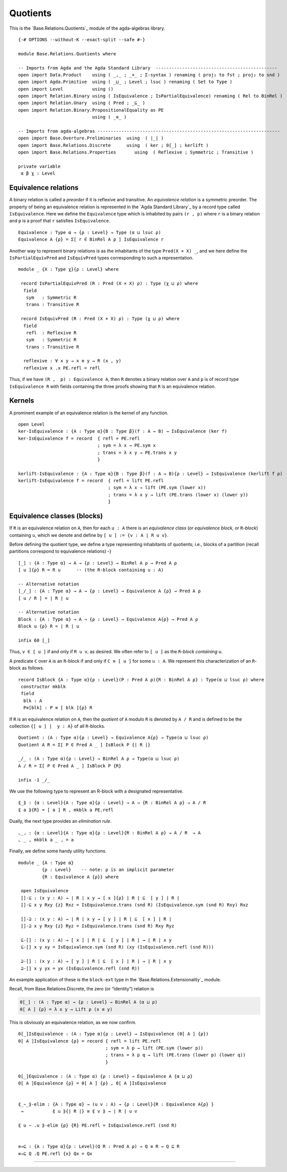 .. FILE      : Base/Relations/Quotients.lagda.rst
.. AUTHOR    : William DeMeo
.. DATE      : 02 Jun 2022
.. UPDATED   : 02 Jun 2022
.. COPYRIGHT : (c) 2022 William DeMeo

Quotients
~~~~~~~~~

This is the `Base.Relations.Quotients`_ module of the agda-algebras library.


::

  {-# OPTIONS --without-K --exact-split --safe #-}

  module Base.Relations.Quotients where

  -- Imports from Agda and the Agda Standard Library  ----------------------------------------------
  open import Data.Product    using ( _,_ ; _×_ ; Σ-syntax ) renaming ( proj₁ to fst ; proj₂ to snd )
  open import Agda.Primitive  using ( _⊔_ ; Level ; lsuc ) renaming ( Set to Type )
  open import Level           using ()
  open import Relation.Binary using ( IsEquivalence ; IsPartialEquivalence) renaming ( Rel to BinRel )
  open import Relation.Unary  using ( Pred ; _⊆_ )
  open import Relation.Binary.PropositionalEquality as PE
                              using ( _≡_ )

  -- Imports from agda-algebras ---------------------------------------------------------------------
  open import Base.Overture.Preliminaries  using  ( ∣_∣ )
  open import Base.Relations.Discrete      using  ( ker ; 0[_] ; kerlift )
  open import Base.Relations.Properties       using  ( Reflexive ; Symmetric ; Transitive )

  private variable
   α β χ : Level


.. _equivalence-relations:

Equivalence relations
^^^^^^^^^^^^^^^^^^^^^

A binary relation is called a *preorder* if it is reflexive and
transitive. An *equivalence relation* is a symmetric preorder. The
property of being an equivalence relation is represented in the `Agda
Standard Library`_ by a record type called ``IsEquivalence``. Here we
define the ``Equivalence`` type which is inhabited by pairs ``(r , p)``
where ``r`` is a binary relation and ``p`` is a proof that ``r``
satisfies ``IsEquivalence``.

::

  Equivalence : Type α → {ρ : Level} → Type (α ⊔ lsuc ρ)
  Equivalence A {ρ} = Σ[ r ∈ BinRel A ρ ] IsEquivalence r


Another way to represent binary relations is as the inhabitants of the
type ``Pred(X × X) _``, and we here define the ``IsPartialEquivPred``
and ``IsEquivPred`` types corresponding to such a representation.

::

  module _ {X : Type χ}{ρ : Level} where

   record IsPartialEquivPred (R : Pred (X × X) ρ) : Type (χ ⊔ ρ) where
    field
     sym   : Symmetric R
     trans : Transitive R

   record IsEquivPred (R : Pred (X × X) ρ) : Type (χ ⊔ ρ) where
    field
     refl  : Reflexive R
     sym   : Symmetric R
     trans : Transitive R

    reflexive : ∀ x y → x ≡ y → R (x , y)
    reflexive x .x PE.refl = refl

Thus, if we have ``(R ,  p) : Equivalence A``, then ``R`` denotes a
binary relation over ``A`` and ``p`` is of record type
``IsEquivalence R`` with fields containing the three proofs showing that
``R`` is an equivalence relation.

.. _kernels:

Kernels
^^^^^^^

A prominent example of an equivalence relation is the kernel of any
function.

::

  open Level
  ker-IsEquivalence : {A : Type α}{B : Type β}(f : A → B) → IsEquivalence (ker f)
  ker-IsEquivalence f = record  { refl = PE.refl
                                ; sym = λ x → PE.sym x
                                ; trans = λ x y → PE.trans x y
                                }

  kerlift-IsEquivalence : {A : Type α}{B : Type β}(f : A → B){ρ : Level} → IsEquivalence (kerlift f ρ)
  kerlift-IsEquivalence f = record  { refl = lift PE.refl
                                    ; sym = λ x → lift (PE.sym (lower x))
                                    ; trans = λ x y → lift (PE.trans (lower x) (lower y))
                                    }


.. _equivalence-classes-blocks:

Equivalence classes (blocks)
^^^^^^^^^^^^^^^^^^^^^^^^^^^^

If ``R`` is an equivalence relation on ``A``, then for each ``u : A``
there is an *equivalence class* (or *equivalence block*, or
``R``-*block*) containing ``u``, which we denote and define by
``[ u ] := {v : A | R u v}``.

Before defining the quotient type, we define a type representing
inhabitants of quotients; i.e., blocks of a partition (recall partitions
correspond to equivalence relations) -}

::

  [_] : {A : Type α} → A → {ρ : Level} → BinRel A ρ → Pred A ρ
  [ u ]{ρ} R = R u      -- (the R-block containing u : A)

  -- Alternative notation
  [_/_] : {A : Type α} → A → {ρ : Level} → Equivalence A {ρ} → Pred A ρ
  [ u / R ] = ∣ R ∣ u

  -- Alternative notation
  Block : {A : Type α} → A → {ρ : Level} → Equivalence A{ρ} → Pred A ρ
  Block u {ρ} R = ∣ R ∣ u

  infix 60 [_]

Thus, ``v ∈ [ u ]`` if and only if ``R u v``, as desired. We often refer
to ``[ u ]`` as the ``R``-*block containing* ``u``.

A predicate ``C`` over ``A`` is an ``R``-block if and only if
``C ≡ [ u ]`` for some ``u : A``. We represent this characterization of
an ``R``-block as follows.

::

  record IsBlock {A : Type α}{ρ : Level}(P : Pred A ρ){R : BinRel A ρ} : Type(α ⊔ lsuc ρ) where
   constructor mkblk
   field
    blk : A
    P≡[blk] : P ≡ [ blk ]{ρ} R

If ``R`` is an equivalence relation on ``A``, then the *quotient* of
``A`` modulo ``R`` is denoted by ``A / R`` and is defined to be the
collection ``{[ u ] ∣  y : A}`` of all ``R``-blocks.

::

  Quotient : (A : Type α){ρ : Level} → Equivalence A{ρ} → Type(α ⊔ lsuc ρ)
  Quotient A R = Σ[ P ∈ Pred A _ ] IsBlock P {∣ R ∣}

  _/_ : (A : Type α){ρ : Level} → BinRel A ρ → Type(α ⊔ lsuc ρ)
  A / R = Σ[ P ∈ Pred A _ ] IsBlock P {R}

  infix -1 _/_


We use the following type to represent an R-block with a designated
representative.

::

  ⟪_⟫ : {α : Level}{A : Type α}{ρ : Level} → A → {R : BinRel A ρ} → A / R
  ⟪ a ⟫{R} = [ a ] R , mkblk a PE.refl

Dually, the next type provides an *elimination rule*.

::

  ⌞_⌟ : {α : Level}{A : Type α}{ρ : Level}{R : BinRel A ρ} → A / R  → A
  ⌞ _ , mkblk a _ ⌟ = a

Finally, we define some handy utility functions.

::

  module _ {A : Type α}
           {ρ : Level}    -- note: ρ is an implicit parameter
           {R : Equivalence A {ρ}} where

   open IsEquivalence
   []-⊆ : (x y : A) → ∣ R ∣ x y → [ x ]{ρ} ∣ R ∣ ⊆  [ y ] ∣ R ∣
   []-⊆ x y Rxy {z} Rxz = IsEquivalence.trans (snd R) (IsEquivalence.sym (snd R) Rxy) Rxz

   []-⊇ : (x y : A) → ∣ R ∣ x y → [ y ] ∣ R ∣ ⊆  [ x ] ∣ R ∣
   []-⊇ x y Rxy {z} Ryz = IsEquivalence.trans (snd R) Rxy Ryz

   ⊆-[] : (x y : A) → [ x ] ∣ R ∣ ⊆  [ y ] ∣ R ∣ → ∣ R ∣ x y
   ⊆-[] x y xy = IsEquivalence.sym (snd R) (xy (IsEquivalence.refl (snd R)))

   ⊇-[] : (x y : A) → [ y ] ∣ R ∣ ⊆  [ x ] ∣ R ∣ → ∣ R ∣ x y
   ⊇-[] x y yx = yx (IsEquivalence.refl (snd R))

An example application of these is the ``block-ext`` type in the
`Base.Relations.Extensionality`_ module.

Recall, from Base.Relations.Discrete, the zero (or “identity”) relation is

.. code:: agda

   0[_] : (A : Type α) → {ρ : Level} → BinRel A (α ⊔ ρ)
   0[ A ] {ρ} = λ x y → Lift ρ (x ≡ y)

This is obviously an equivalence relation, as we now confirm.

::

  0[_]IsEquivalence : (A : Type α){ρ : Level} → IsEquivalence (0[ A ] {ρ})
  0[ A ]IsEquivalence {ρ} = record { refl = lift PE.refl
                                   ; sym = λ p → lift (PE.sym (lower p))
                                   ; trans = λ p q → lift (PE.trans (lower p) (lower q))
                                   }

  0[_]Equivalence : (A : Type α) {ρ : Level} → Equivalence A {α ⊔ ρ}
  0[ A ]Equivalence {ρ} = 0[ A ] {ρ} , 0[ A ]IsEquivalence


  ⟪_∼_⟫-elim : {A : Type α} → (u v : A) → {ρ : Level}{R : Equivalence A{ρ} }
   →           ⟪ u ⟫{∣ R ∣} ≡ ⟪ v ⟫ → ∣ R ∣ u v

  ⟪ u ∼ .u ⟫-elim {ρ} {R} PE.refl = IsEquivalence.refl (snd R)


  ≡→⊆ : {A : Type α}{ρ : Level}(Q R : Pred A ρ) → Q ≡ R → Q ⊆ R
  ≡→⊆ Q .Q PE.refl {x} Qx = Qx

--------------



